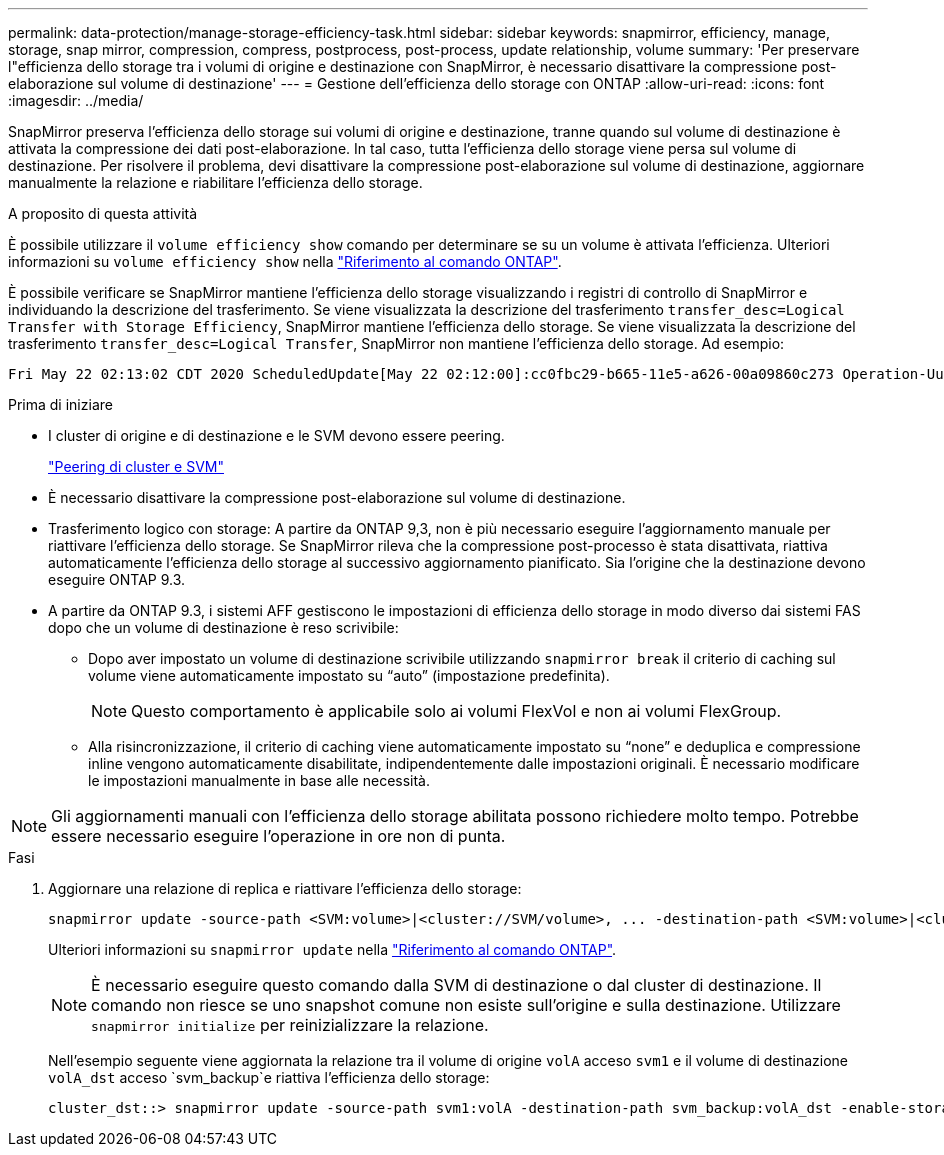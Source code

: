 ---
permalink: data-protection/manage-storage-efficiency-task.html 
sidebar: sidebar 
keywords: snapmirror, efficiency, manage, storage, snap mirror, compression, compress, postprocess, post-process, update relationship, volume 
summary: 'Per preservare l"efficienza dello storage tra i volumi di origine e destinazione con SnapMirror, è necessario disattivare la compressione post-elaborazione sul volume di destinazione' 
---
= Gestione dell'efficienza dello storage con ONTAP
:allow-uri-read: 
:icons: font
:imagesdir: ../media/


[role="lead"]
SnapMirror preserva l'efficienza dello storage sui volumi di origine e destinazione, tranne quando sul volume di destinazione è attivata la compressione dei dati post-elaborazione. In tal caso, tutta l'efficienza dello storage viene persa sul volume di destinazione. Per risolvere il problema, devi disattivare la compressione post-elaborazione sul volume di destinazione, aggiornare manualmente la relazione e riabilitare l'efficienza dello storage.

.A proposito di questa attività
È possibile utilizzare il `volume efficiency show` comando per determinare se su un volume è attivata l'efficienza. Ulteriori informazioni su `volume efficiency show` nella link:https://docs.netapp.com/us-en/ontap-cli/volume-efficiency-show.html["Riferimento al comando ONTAP"^].

È possibile verificare se SnapMirror mantiene l'efficienza dello storage visualizzando i registri di controllo di SnapMirror e individuando la descrizione del trasferimento. Se viene visualizzata la descrizione del trasferimento `transfer_desc=Logical Transfer with Storage Efficiency`, SnapMirror mantiene l'efficienza dello storage. Se viene visualizzata la descrizione del trasferimento `transfer_desc=Logical Transfer`, SnapMirror non mantiene l'efficienza dello storage. Ad esempio:

[listing]
----
Fri May 22 02:13:02 CDT 2020 ScheduledUpdate[May 22 02:12:00]:cc0fbc29-b665-11e5-a626-00a09860c273 Operation-Uuid=39fbcf48-550a-4282-a906-df35632c73a1 Group=none Operation-Cookie=0 action=End source=<sourcepath> destination=<destpath> status=Success bytes_transferred=117080571 network_compression_ratio=1.0:1 transfer_desc=Logical Transfer - Optimized Directory Mode
----
.Prima di iniziare
* I cluster di origine e di destinazione e le SVM devono essere peering.
+
https://docs.netapp.com/us-en/ontap-system-manager-classic/peering/index.html["Peering di cluster e SVM"^]

* È necessario disattivare la compressione post-elaborazione sul volume di destinazione.
* Trasferimento logico con storage: A partire da ONTAP 9,3, non è più necessario eseguire l'aggiornamento manuale per riattivare l'efficienza dello storage. Se SnapMirror rileva che la compressione post-processo è stata disattivata, riattiva automaticamente l'efficienza dello storage al successivo aggiornamento pianificato. Sia l'origine che la destinazione devono eseguire ONTAP 9.3.
* A partire da ONTAP 9.3, i sistemi AFF gestiscono le impostazioni di efficienza dello storage in modo diverso dai sistemi FAS dopo che un volume di destinazione è reso scrivibile:
+
** Dopo aver impostato un volume di destinazione scrivibile utilizzando `snapmirror break` il criterio di caching sul volume viene automaticamente impostato su "`auto`" (impostazione predefinita).
+
[NOTE]
====
Questo comportamento è applicabile solo ai volumi FlexVol e non ai volumi FlexGroup.

====
** Alla risincronizzazione, il criterio di caching viene automaticamente impostato su "`none`" e deduplica e compressione inline vengono automaticamente disabilitate, indipendentemente dalle impostazioni originali. È necessario modificare le impostazioni manualmente in base alle necessità.




[NOTE]
====
Gli aggiornamenti manuali con l'efficienza dello storage abilitata possono richiedere molto tempo. Potrebbe essere necessario eseguire l'operazione in ore non di punta.

====
.Fasi
. Aggiornare una relazione di replica e riattivare l'efficienza dello storage:
+
[source, cli]
----
snapmirror update -source-path <SVM:volume>|<cluster://SVM/volume>, ... -destination-path <SVM:volume>|<cluster://SVM/volume>, ... -enable-storage-efficiency true
----
+
Ulteriori informazioni su `snapmirror update` nella link:https://docs.netapp.com/us-en/ontap-cli/snapmirror-update.html["Riferimento al comando ONTAP"^].

+
[NOTE]
====
È necessario eseguire questo comando dalla SVM di destinazione o dal cluster di destinazione. Il comando non riesce se uno snapshot comune non esiste sull'origine e sulla destinazione. Utilizzare `snapmirror initialize` per reinizializzare la relazione.

====
+
Nell'esempio seguente viene aggiornata la relazione tra il volume di origine `volA` acceso `svm1` e il volume di destinazione `volA_dst` acceso `svm_backup`e riattiva l'efficienza dello storage:

+
[listing]
----
cluster_dst::> snapmirror update -source-path svm1:volA -destination-path svm_backup:volA_dst -enable-storage-efficiency true
----

